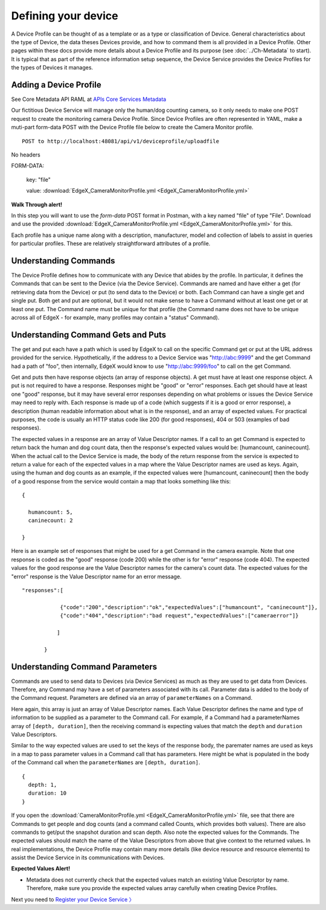 ####################################
Defining your device
####################################

A Device Profile can be thought of as a template or as a type or classification of Device.  General characteristics about the type of Device, the data theses Devices provide, and how to command them is all provided in a Device Profile.  Other pages within these docs provide more details about a Device Profile and its purpose (see :doc:`../Ch-Metadata` to start).  It is typical that as part of the reference information setup sequence, the Device Service provides the Device Profiles for the types of Devices it manages.

Adding a Device Profile
-----------------------

.. _`APIs Core Services Metadata`: https://github.com/objectbox/edgex-objectbox/blob/master/api/raml/core-metadata.raml

See Core Metadata API RAML at `APIs Core Services Metadata`_ 

Our fictitious Device Service will manage only the human/dog counting camera, so it only needs to make one POST request to create the monitoring camera Device Profile. Since Device Profiles are often represented in YAML, make a muti-part form-data POST with the Device Profile file below to create the Camera Monitor profile.

::

   POST to http://localhost:48081/api/v1/deviceprofile/uploadfile

No headers

FORM-DATA:

   key:  "file"
   
   value:  :download:`EdgeX_CameraMonitorProfile.yml <EdgeX_CameraMonitorProfile.yml>`

**Walk Through alert!**

In this step you will want to use the `form-data` POST format in Postman, with a key named "file" of type "File". Download and use the provided :download:`EdgeX_CameraMonitorProfile.yml <EdgeX_CameraMonitorProfile.yml>` for this.

.. image:: EdgeX_WalkthroughPostmanFile.png

Each profile has a unique name along with a description, manufacturer, model and collection of labels to assist in queries for particular profiles.  These are relatively straightforward attributes of a profile.

Understanding Commands
----------------------

The Device Profile defines how to communicate with any Device that abides by the profile.  In particular, it defines the Commands that can be sent to the Device (via the Device Service).  Commands are named and have either a get (for retrieving data from the Device) or put (to send data to the Device) or both.  Each Command can have a single get and single put.  Both get and put are optional, but it would not make sense to have a Command without at least one get or at least one put.  The Command name must be unique for that profile (the Command name does not have to be unique across all of EdgeX - for example, many profiles may contain a "status" Command).

Understanding Command Gets and Puts
-----------------------------------

The get and put each have a path which is used by EdgeX to call on the specific Command get or put at the URL address provided for the service.  Hypothetically, if the address to a Device Service was "http://abc:9999" and the get Command had a path of "foo", then internally, EdgeX would know to use "http://abc:9999/foo" to call on the get Command.

Get and puts then have response objects (an array of response objects).  A get must have at least one response object.  A put is not required to have a response.  Responses might be "good" or "error" responses.  Each get should have at least one "good" response, but it may have several error responses depending on what problems or issues the Device Service may need to reply with.  Each response is made up of a code (which suggests if it is a good or error response), a description (human readable information about what is in the response), and an array of expected values.  For practical purposes, the code is usually an HTTP status code like 200 (for good responses), 404 or 503 (examples of bad responses).

The expected values in a response are an array of Value Descriptor names.  If a call to an get Command is expected to return back the human and dog count data, then the response's expected values would be:  [humancount, caninecount].  When the actual call to the Device Service is made, the body of the return response from the service is expected to return a value for each of the expected values in a map where the Value Descriptor names are used as keys.  Again, using the human and dog counts as an example, if the expected values were [humancount, caninecount] then the body of a good response from the service would contain a map that looks something like this:

::

   {

     humancount: 5,
     caninecount: 2

   }

Here is an example set of responses that might be used for a get Command in the camera example.  Note that one response is coded as the "good" response (code 200) while the other is for "error" response (code 404).  The expected values for the good response are the Value Descriptor names for the camera's count data.  The expected values for the "error" response is the Value Descriptor name for an error message.

::

   "responses":[

               {"code":"200","description":"ok","expectedValues":["humancount", "caninecount"]},
               {"code":"404","description":"bad request","expectedValues":["cameraerror"]}

              ]

          }

Understanding Command Parameters
--------------------------------

Commands are used to send data to Devices (via Device Services) as much as they are used to get data from Devices.  Therefore, any Command may have a set of parameters associated with its call.  Parameter data is added to the body of the Command request. Parameters are defined via an array of ``parameterNames`` on a Command.  

Here again, this array is just an array of Value Descriptor names.  Each Value Descriptor defines the name and type of information to be supplied as a parameter to the Command call.  For example, if a Command had a parameterNames array of ``[depth, duration]``, then the receiving command is expecting values that match the ``depth`` and ``duration`` Value Descriptors.  

Similar to the way expected values are used to set the keys of the response body, the paremater names are used as keys in a map to pass parameter values in a Command call that has parameters.  Here might be what is populated in the body of the Command call when the ``parameterNames`` are ``[depth, duration]``.

::

  {
    depth: 1,
    duration: 10
  }

If you open the :download:`CameraMonitorProfile.yml <EdgeX_CameraMonitorProfile.yml>` file, see that there are Commands to get people and dog counts (and a command called Counts, which provides both values).  There are also commands to get/put the snapshot duration and scan depth.  Also note the expected values for the Commands.  The expected values should match the name of the Value Descriptors from above that give context to the returned values.  In real implementations, the Device Profile may contain many more details (like device resource and resource elements) to assist the Device Service in its communications with Devices.

**Expected Values Alert!**

* Metadata does not currently check that the expected values match an existing Value Descriptor by name.  Therefore, make sure you provide the expected values array carefully when creating Device Profiles.

Next you need to `Register your Device Service 〉 <Ch-WalkthroughDeviceService.html>`_

